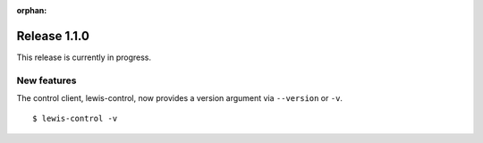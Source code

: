 :orphan:

Release 1.1.0
=============

This release is currently in progress.

New features
------------

The control client, lewis-control, now provides a version argument via ``--version`` or ``-v``. 

::

   $ lewis-control -v 

